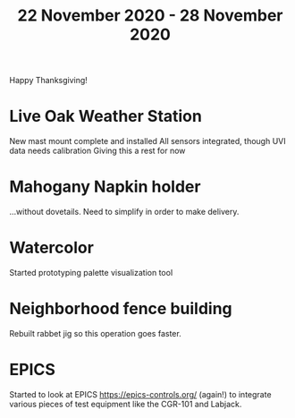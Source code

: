 #+TITLE: 22 November 2020 - 28 November 2020

Happy Thanksgiving!

* Live Oak Weather Station

New mast mount complete and installed
All sensors integrated, though UVI data needs calibration
Giving this a rest for now

* Mahogany Napkin holder

...without dovetails. Need to simplify in order to make delivery.

* Watercolor

Started prototyping palette visualization tool

* Neighborhood fence building

Rebuilt rabbet jig so this operation goes faster.

* EPICS

Started to look at EPICS https://epics-controls.org/ (again!) to
integrate various pieces of test equipment like the CGR-101 and
Labjack.
